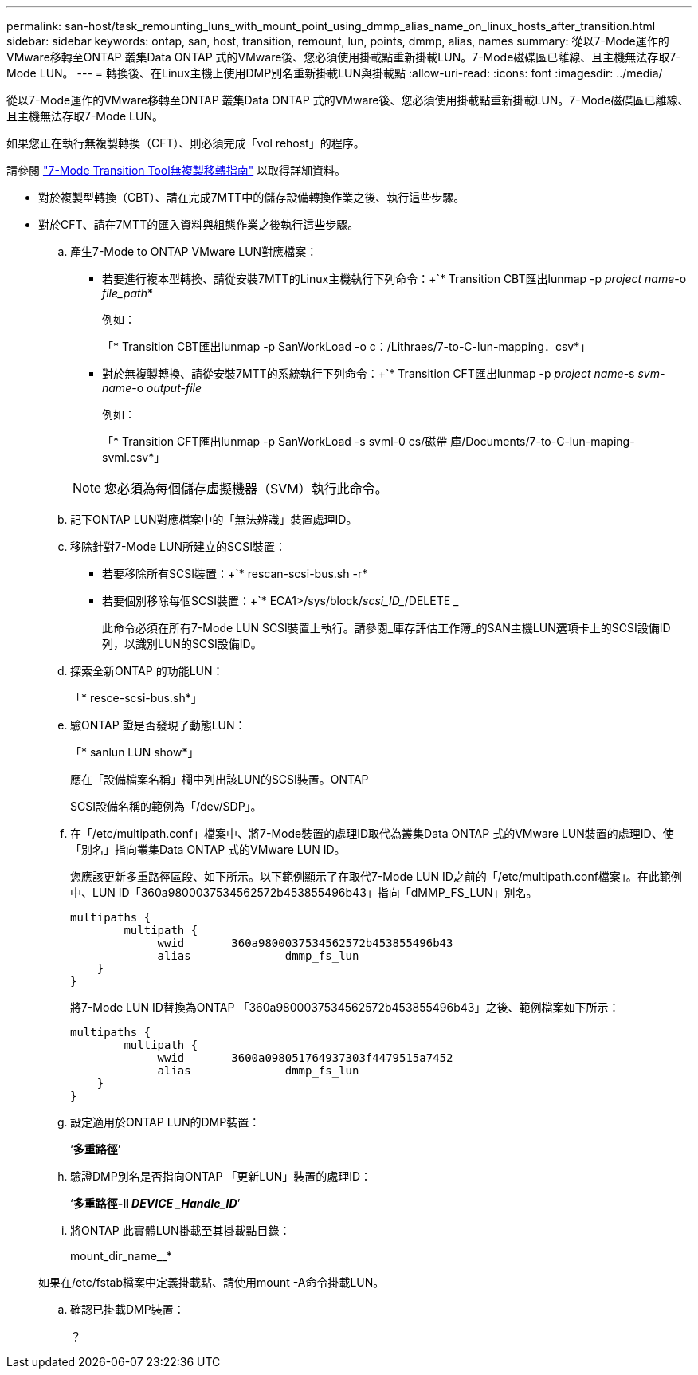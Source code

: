 ---
permalink: san-host/task_remounting_luns_with_mount_point_using_dmmp_alias_name_on_linux_hosts_after_transition.html 
sidebar: sidebar 
keywords: ontap, san, host, transition, remount, lun, points, dmmp, alias, names 
summary: 從以7-Mode運作的VMware移轉至ONTAP 叢集Data ONTAP 式的VMware後、您必須使用掛載點重新掛載LUN。7-Mode磁碟區已離線、且主機無法存取7-Mode LUN。 
---
= 轉換後、在Linux主機上使用DMP別名重新掛載LUN與掛載點
:allow-uri-read: 
:icons: font
:imagesdir: ../media/


[role="lead"]
從以7-Mode運作的VMware移轉至ONTAP 叢集Data ONTAP 式的VMware後、您必須使用掛載點重新掛載LUN。7-Mode磁碟區已離線、且主機無法存取7-Mode LUN。

如果您正在執行無複製轉換（CFT）、則必須完成「vol rehost」的程序。

請參閱 link:https://docs.netapp.com/us-en/ontap-7mode-transition/copy-free/index.html["7-Mode Transition Tool無複製移轉指南"] 以取得詳細資料。

* 對於複製型轉換（CBT）、請在完成7MTT中的儲存設備轉換作業之後、執行這些步驟。
* 對於CFT、請在7MTT的匯入資料與組態作業之後執行這些步驟。
+
.. 產生7-Mode to ONTAP VMware LUN對應檔案：
+
*** 若要進行複本型轉換、請從安裝7MTT的Linux主機執行下列命令：+`* Transition CBT匯出lunmap -p _project name_-o _file_path_*
+
例如：

+
「* Transition CBT匯出lunmap -p SanWorkLoad -o c：/Lithraes/7-to-C-lun-mapping．csv*」

*** 對於無複製轉換、請從安裝7MTT的系統執行下列命令：+`* Transition CFT匯出lunmap -p _project name_-s _svm-name_-o _output-file_
+
例如：

+
「* Transition CFT匯出lunmap -p SanWorkLoad -s svml-0 cs/磁帶 庫/Documents/7-to-C-lun-maping-svml.csv*」

+

NOTE: 您必須為每個儲存虛擬機器（SVM）執行此命令。



.. 記下ONTAP LUN對應檔案中的「無法辨識」裝置處理ID。
.. 移除針對7-Mode LUN所建立的SCSI裝置：
+
*** 若要移除所有SCSI裝置：+`* rescan-scsi-bus.sh -r*
*** 若要個別移除每個SCSI裝置：+`* ECA1>/sys/block/_scsi_ID__/DELETE _
+
此命令必須在所有7-Mode LUN SCSI裝置上執行。請參閱_庫存評估工作簿_的SAN主機LUN選項卡上的SCSI設備ID列，以識別LUN的SCSI設備ID。



.. 探索全新ONTAP 的功能LUN：
+
「* resce-scsi-bus.sh*」

.. 驗ONTAP 證是否發現了動態LUN：
+
「* sanlun LUN show*」

+
應在「設備檔案名稱」欄中列出該LUN的SCSI裝置。ONTAP

+
SCSI設備名稱的範例為「/dev/SDP」。

.. 在「/etc/multipath.conf」檔案中、將7-Mode裝置的處理ID取代為叢集Data ONTAP 式的VMware LUN裝置的處理ID、使「別名」指向叢集Data ONTAP 式的VMware LUN ID。
+
您應該更新多重路徑區段、如下所示。以下範例顯示了在取代7-Mode LUN ID之前的「/etc/multipath.conf檔案」。在此範例中、LUN ID「360a9800037534562572b453855496b43」指向「dMMP_FS_LUN」別名。

+
[listing]
----
multipaths {
        multipath {
             wwid	360a9800037534562572b453855496b43
             alias		dmmp_fs_lun
    }
}
----
+
將7-Mode LUN ID替換為ONTAP 「360a9800037534562572b453855496b43」之後、範例檔案如下所示：

+
[listing]
----
multipaths {
        multipath {
             wwid	3600a098051764937303f4479515a7452
             alias		dmmp_fs_lun
    }
}
----
.. 設定適用於ONTAP LUN的DMP裝置：
+
‘*多重路徑*’

.. 驗證DMP別名是否指向ONTAP 「更新LUN」裝置的處理ID：
+
‘*多重路徑-ll _DEVICE _Handle_ID_*’

.. 將ONTAP 此實體LUN掛載至其掛載點目錄：
+
mount_dir_name__*

+
如果在/etc/fstab檔案中定義掛載點、請使用mount -A命令掛載LUN。

.. 確認已掛載DMP裝置：
+
？




